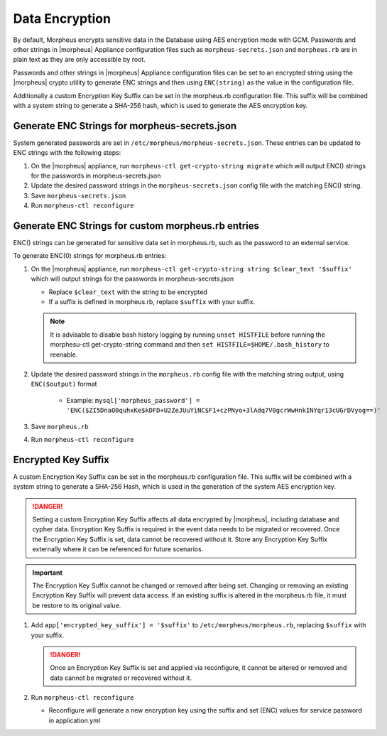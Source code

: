 Data Encryption
---------------

By default, Morpheus encrypts sensitive data in the Database using AES encryption mode with GCM. Passwords and other strings in |morpheus| Appliance configuration files such as ``morpheus-secrets.json`` and ``morpheus.rb`` are in plain text as they are only accessible by root.

Passwords and other strings in |morpheus| Appliance configuration files can be set to an encrypted string using the |morpheus| crypto utility to generate ENC strings and then using ``ENC(string)`` as the value in the configuration file.

Additionally a custom Encryption Key Suffix can be set in the morpheus.rb configuration file. This suffix will be combined with a system string to generate a SHA-256 hash, which is used to generate the AES encryption key.

Generate ENC Strings for morpheus-secrets.json
^^^^^^^^^^^^^^^^^^^^^^^^^^^^^^^^^^^^^^^^^^^^^^

System generated passwords are set in ``/etc/morpheus/morpheus-secrets.json``. These entries can be updated to ENC strings with the following steps:

#. On the |morpheus| appliance, run ``morpheus-ctl get-crypto-string migrate`` which will output ENC() strings for the passwords in morpheus-secrets.json
#. Update the desired password strings in the ``morpheus-secrets.json`` config file with the matching ENC() string.
#. Save ``morpheus-secrets.json``
#. Run ``morpheus-ctl reconfigure``

Generate ENC Strings for custom morpheus.rb entries
^^^^^^^^^^^^^^^^^^^^^^^^^^^^^^^^^^^^^^^^^^^^^^^^^^^

ENC() strings can be generated for sensitive data set in morpheus.rb, such as the password to an external service.

To generate ENC(0) strings for morpheus.rb entries:

#. On the |morpheus| appliance, run ``morpheus-ctl get-crypto-string string $clear_text '$suffix'`` which will output strings for the passwords in morpheus-secrets.json

   - Replace ``$clear_text`` with the string to be encrypted
   - If a suffix is defined in morpheus.rb, replace ``$suffix`` with your suffix.

   .. note:: It is advisable to disable bash history logging by running ``unset HISTFILE`` before running the morphesu-ctl get-crypto-string command and then ``set HISTFILE=$HOME/.bash_history`` to reenable.

#. Update the desired password strings in the ``morpheus.rb`` config file with the matching string output, using ``ENC($output)`` format

      - Example: ``mysql['morpheus_password'] = 'ENC($ZI5DnaO0quhxKe$kDFD+U2ZeJUuYiNC$F1+czPNyo+3lAdq7V0gcrWwHnkINYqr13cUGrDVyog==)'``

#. Save ``morpheus.rb``
#. Run ``morpheus-ctl reconfigure``

Encrypted Key Suffix
^^^^^^^^^^^^^^^^^^^^

A custom Encryption Key Suffix can be set in the morpheus.rb configuration file. This suffix will be combined with a system string to generate a SHA-256 Hash, which is used in the generation of the system AES encryption key.

.. danger:: Setting a custom Encryption Key Suffix affects all data encrypted by |morpheus|, including database and cypher data. Encryption Key Suffix is required in the event data needs to be migrated or recovered. Once the Encryption Key Suffix is set, data cannot be recovered without it. Store any Encryption Key Suffix externally where it can be referenced for future scenarios.

.. important:: The Encryption Key Suffix cannot be changed or removed after being set. Changing or removing an existing Encryption Key Suffix will prevent data access. If an existing suffix is altered in the morpheus.rb file, it must be restore to its original value.

#. Add ``app['encrypted_key_suffix'] = '$suffix'`` to ``/etc/morpheus/morpheus.rb``, replacing ``$suffix`` with your suffix.

   .. danger:: Once an Encryption Key Suffix is set and applied via reconfigure, it cannot be altered or removed and data cannot be migrated or recovered without it.

#. Run ``morpheus-ctl reconfigure``

   - Reconfigure will generate a new encryption key using the suffix and set (ENC) values for service password in application.yml
